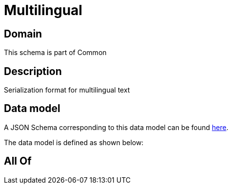 = Multilingual

[#domain]
== Domain

This schema is part of Common

[#description]
== Description

Serialization format for multilingual text


[#data_model]
== Data model

A JSON Schema corresponding to this data model can be found https://tmforum.org[here].

The data model is defined as shown below:


[#all_of]
== All Of

